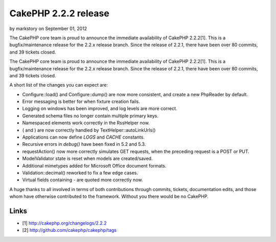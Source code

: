 CakePHP 2.2.2 release
=====================

by markstory on September 01, 2012

The CakePHP core team is proud to announce the immediate availability
of CakePHP 2.2.2[1]. This is a bugfix/maintenance release for the
2.2.x release branch. Since the release of 2.2.1, there have been over
80 commits, and 39 tickets closed.

The CakePHP core team is proud to announce the immediate availability
of CakePHP 2.2.2[1]. This is a bugfix/maintenance release for the
2.2.x release branch. Since the release of 2.2.1, there have been over
80 commits, and 39 tickets closed.

A short list of the changes you can expect are:

+ Configure::load() and Configure::dump() are now more consistent, and
  create a new PhpReader by default.
+ Error messaging is better for when fixture creation fails.
+ Logging on windows has been improved, and log levels are more
  correct.
+ Generated schema files no longer contain multiple primary keys.
+ Namespaced elements work correctly in the RssHelper now.
+ ( and ) are now correctly handled by TextHelper::autoLinkUrls()
+ Applications can now define `LOGS` and `CACHE` constants.
+ Recursive errors in `debug()` have been fixed in 5.2 and 5.3.
+ requestAction() now more correctly simulates GET requests, when the
  preceding request is a POST or PUT.
+ ModelValidator state is reset when models are created/saved.
+ Additional mimetypes added for Microsoft Office document formats.
+ Validation::decimal() reworked to fix a few edge cases.
+ Virtual fields containing `-` are quoted more correctly now.

A huge thanks to all involved in terms of both contributions through
commits, tickets, documentation edits, and those whom have otherwise
contributed to the framework. Without you there would be no CakePHP.


Links
~~~~~

+ [1] `http://cakephp.org/changelogs/2.2.2`_
+ [2] `http://github.com/cakephp/cakephp/tags`_




.. _http://cakephp.org/changelogs/2.2.2: http://cakephp.org/changelogs/2.2.2
.. _http://github.com/cakephp/cakephp/tags: http://github.com/cakephp/cakephp/tags
.. meta::
    :title: CakePHP 2.2.2 release
    :description: CakePHP Article related to release,CakePHP,news,News
    :keywords: release,CakePHP,news,News
    :copyright: Copyright 2012 markstory
    :category: news

